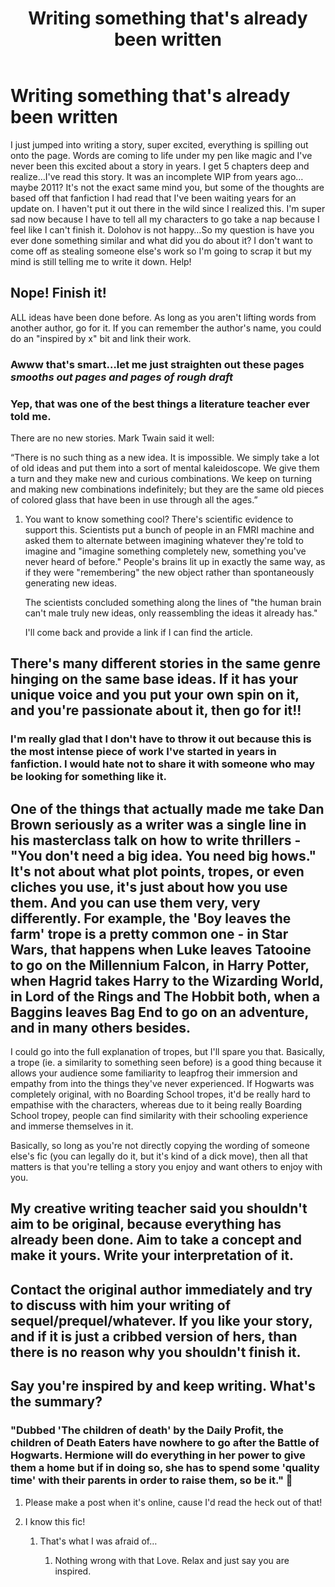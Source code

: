 #+TITLE: Writing something that's already been written

* Writing something that's already been written
:PROPERTIES:
:Author: Khaleesioftheunburnt
:Score: 19
:DateUnix: 1593403629.0
:DateShort: 2020-Jun-29
:FlairText: Discussion
:END:
I just jumped into writing a story, super excited, everything is spilling out onto the page. Words are coming to life under my pen like magic and I've never been this excited about a story in years. I get 5 chapters deep and realize...I've read this story. It was an incomplete WIP from years ago...maybe 2011? It's not the exact same mind you, but some of the thoughts are based off that fanfiction I had read that I've been waiting years for an update on. I haven't put it out there in the wild since I realized this. I'm super sad now because I have to tell all my characters to go take a nap because I feel like I can't finish it. Dolohov is not happy...So my question is have you ever done something similar and what did you do about it? I don't want to come off as stealing someone else's work so I'm going to scrap it but my mind is still telling me to write it down. Help!


** Nope! Finish it!

ALL ideas have been done before. As long as you aren't lifting words from another author, go for it. If you can remember the author's name, you could do an "inspired by x" bit and link their work.
:PROPERTIES:
:Author: ChasingAnna
:Score: 33
:DateUnix: 1593405169.0
:DateShort: 2020-Jun-29
:END:

*** Awww that's smart...let me just straighten out these pages /smooths out pages and pages of rough draft/
:PROPERTIES:
:Author: Khaleesioftheunburnt
:Score: 8
:DateUnix: 1593405325.0
:DateShort: 2020-Jun-29
:END:


*** Yep, that was one of the best things a literature teacher ever told me.

There are no new stories. Mark Twain said it well:

“There is no such thing as a new idea. It is impossible. We simply take a lot of old ideas and put them into a sort of mental kaleidoscope. We give them a turn and they make new and curious combinations. We keep on turning and making new combinations indefinitely; but they are the same old pieces of colored glass that have been in use through all the ages.”
:PROPERTIES:
:Author: datcatburd
:Score: 4
:DateUnix: 1593434532.0
:DateShort: 2020-Jun-29
:END:

**** You want to know something cool? There's scientific evidence to support this. Scientists put a bunch of people in an FMRI machine and asked them to alternate between imagining whatever they're told to imagine and "imagine something completely new, something you've never heard of before." People's brains lit up in exactly the same way, as if they were "remembering" the new object rather than spontaneously generating new ideas.

The scientists concluded something along the lines of "the human brain can't male truly new ideas, only reassembling the ideas it already has."

I'll come back and provide a link if I can find the article.
:PROPERTIES:
:Author: wille179
:Score: 5
:DateUnix: 1593435921.0
:DateShort: 2020-Jun-29
:END:


** There's many different stories in the same genre hinging on the same base ideas. If it has your unique voice and you put your own spin on it, and you're passionate about it, then go for it!!
:PROPERTIES:
:Author: TheMerryMandolin
:Score: 8
:DateUnix: 1593406609.0
:DateShort: 2020-Jun-29
:END:

*** I'm really glad that I don't have to throw it out because this is the most intense piece of work I've started in years in fanfiction. I would hate not to share it with someone who may be looking for something like it.
:PROPERTIES:
:Author: Khaleesioftheunburnt
:Score: 5
:DateUnix: 1593412740.0
:DateShort: 2020-Jun-29
:END:


** One of the things that actually made me take Dan Brown seriously as a writer was a single line in his masterclass talk on how to write thrillers - "You don't need a big idea. You need big hows." It's not about what plot points, tropes, or even cliches you use, it's just about how you use them. And you can use them very, very differently. For example, the 'Boy leaves the farm' trope is a pretty common one - in Star Wars, that happens when Luke leaves Tatooine to go on the Millennium Falcon, in Harry Potter, when Hagrid takes Harry to the Wizarding World, in Lord of the Rings and The Hobbit both, when a Baggins leaves Bag End to go on an adventure, and in many others besides.

I could go into the full explanation of tropes, but I'll spare you that. Basically, a trope (ie. a similarity to something seen before) is a good thing because it allows your audience some familiarity to leapfrog their immersion and empathy from into the things they've never experienced. If Hogwarts was completely original, with no Boarding School tropes, it'd be really hard to empathise with the characters, whereas due to it being really Boarding School tropey, people can find similarity with their schooling experience and immerse themselves in it.

Basically, so long as you're not directly copying the wording of someone else's fic (you can legally do it, but it's kind of a dick move), then all that matters is that you're telling a story you enjoy and want others to enjoy with you.
:PROPERTIES:
:Author: Avalon1632
:Score: 7
:DateUnix: 1593414705.0
:DateShort: 2020-Jun-29
:END:


** My creative writing teacher said you shouldn't aim to be original, because everything has already been done. Aim to take a concept and make it yours. Write your interpretation of it.
:PROPERTIES:
:Score: 5
:DateUnix: 1593413914.0
:DateShort: 2020-Jun-29
:END:


** Contact the original author immediately and try to discuss with him your writing of sequel/prequel/whatever. If you like your story, and if it is just a cribbed version of hers, than there is no reason why you shouldn't finish it.
:PROPERTIES:
:Author: ceplma
:Score: 2
:DateUnix: 1593416369.0
:DateShort: 2020-Jun-29
:END:


** Say you're inspired by and keep writing. What's the summary?
:PROPERTIES:
:Author: DeDe_at_it_again
:Score: 2
:DateUnix: 1593430251.0
:DateShort: 2020-Jun-29
:END:

*** "Dubbed 'The children of death' by the Daily Profit, the children of Death Eaters have nowhere to go after the Battle of Hogwarts. Hermione will do everything in her power to give them a home but if in doing so, she has to spend some 'quality time' with their parents in order to raise them, so be it." 😬
:PROPERTIES:
:Author: Khaleesioftheunburnt
:Score: 1
:DateUnix: 1593443779.0
:DateShort: 2020-Jun-29
:END:

**** Please make a post when it's online, cause I'd read the heck out of that!
:PROPERTIES:
:Author: DinoAnkylosaurus
:Score: 2
:DateUnix: 1593454938.0
:DateShort: 2020-Jun-29
:END:


**** I know this fic!
:PROPERTIES:
:Author: DeDe_at_it_again
:Score: 1
:DateUnix: 1593466089.0
:DateShort: 2020-Jun-30
:END:

***** That's what I was afraid of...
:PROPERTIES:
:Author: Khaleesioftheunburnt
:Score: 1
:DateUnix: 1593466710.0
:DateShort: 2020-Jun-30
:END:

****** Nothing wrong with that Love. Relax and just say you are inspired.
:PROPERTIES:
:Author: DeDe_at_it_again
:Score: 1
:DateUnix: 1593466780.0
:DateShort: 2020-Jun-30
:END:
